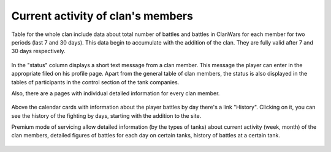 Current activity of clan's members
==================================

Table for the whole clan include data about total number of battles and battles in ClanWars for each member for two periods (last 7 and 30 days). 
This data begin to accumulate with the addition of the clan. They are fully valid after 7 and 30 days respectively. 

.. figure:: images/activity/members.png
   :alt: Table of the current activity of the clan members

In the "status" column displays a short text message from a clan member. This message the player can enter in the appropriate filed on his profile page.
Apart from the general table of clan members, the status is also displayed in the tables of participants in the control section of the tank companies.

Also, there are a pages with individual detailed information for every clan member.

.. figure:: images/activity/period_01.png
   :alt: Member activity for a period

Above the calendar cards with information about the player battles by day there's a link "History". 
Clicking on it, you can see the history of the fighting by days, starting with the addition to the site.

Premium mode of servicing allow detailed information (by the types of tanks) about current activity (week, month) of the clan members,
detailed figures of battles for each day on certain tanks, history of battles at a certain tank.

.. figure:: images/activity/period_02.png
   :alt: Member activity for a period by tanks

.. figure:: images/activity/prem_01.png
   :alt: Member activity for a period by tanks

.. figure:: images/activity/prem_02.png
   :alt: Member activity for a period by tanks
